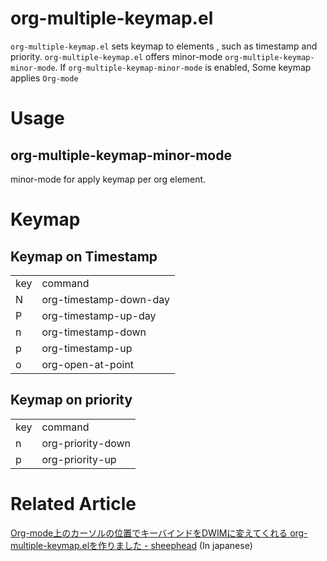 * org-multiple-keymap.el [[http://melpa.org/#/org-multiple-keymap][file:http://melpa.org/packages/org-multiple-keymap-badge.svg]]
   =org-multiple-keymap.el= sets keymap to elements , such as timestamp and priority.
   =org-multiple-keymap.el= offers minor-mode  =org-multiple-keymap-minor-mode=.
   If =org-multiple-keymap-minor-mode= is enabled, Some keymap applies  =Org-mode= 

* Usage

** org-multiple-keymap-minor-mode
   minor-mode for apply keymap per org element.

* Keymap 
  
** Keymap on Timestamp
| key | command                |
| N   | org-timestamp-down-day |
| P   | org-timestamp-up-day   |
| n   | org-timestamp-down     |
| p   | org-timestamp-up       |
| o   | org-open-at-point      |

** Keymap on priority
| key | command           |
| n   | org-priority-down |
| p   | org-priority-up   |


* Related Article
  [[http://sheephead.homelinux.org/2015/03/15/7265/][Org-mode上のカーソルの位置でキーバインドをDWIMに変えてくれる org-multiple-keymap.elを作りました - sheephead]] (In japanese)
